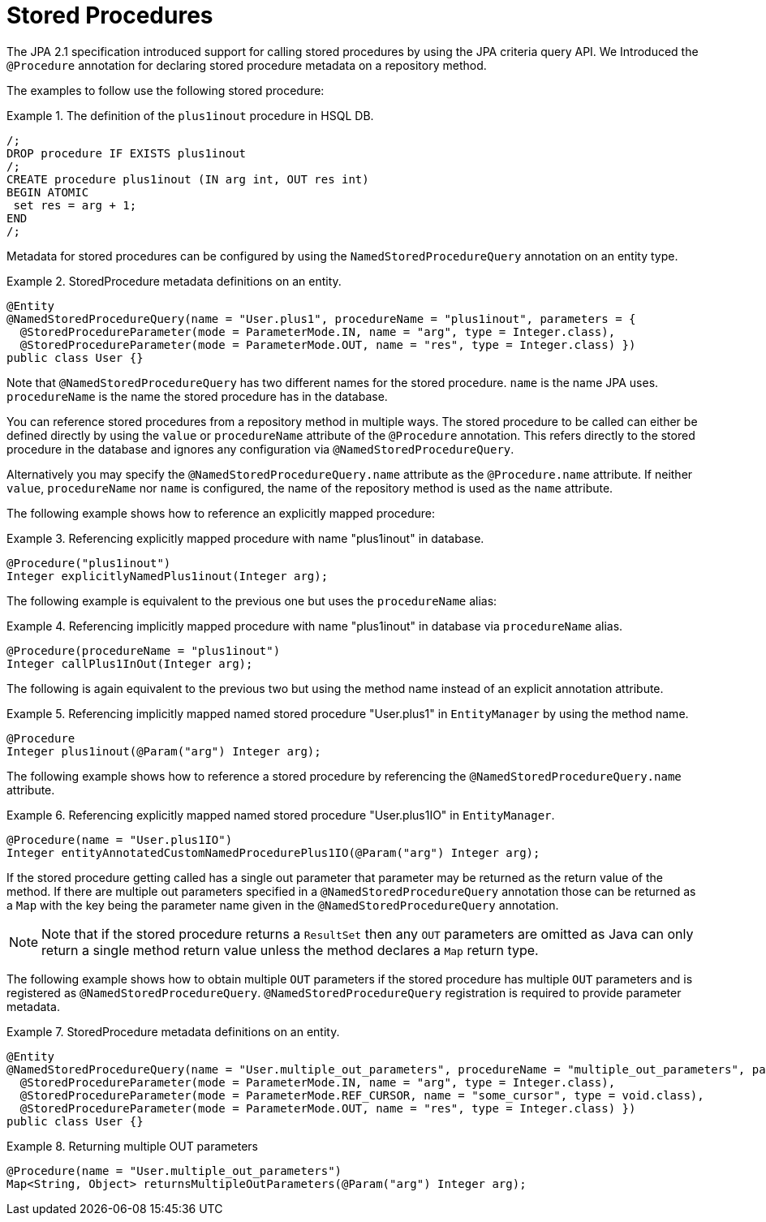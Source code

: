 [[jpa.stored-procedures]]
= Stored Procedures

The JPA 2.1 specification introduced support for calling stored procedures by using the JPA criteria query API.
We Introduced the `@Procedure` annotation for declaring stored procedure metadata on a repository method.

The examples to follow use the following stored procedure:

.The definition of the `plus1inout` procedure in HSQL DB.
====
[source, sql]
----
/;
DROP procedure IF EXISTS plus1inout
/;
CREATE procedure plus1inout (IN arg int, OUT res int)
BEGIN ATOMIC
 set res = arg + 1;
END
/;
----
====

Metadata for stored procedures can be configured by using the `NamedStoredProcedureQuery` annotation on an entity type.

[[jpa.stored-procedure-entity-metadata]]
.StoredProcedure metadata definitions on an entity.
====
[source, java]
----
@Entity
@NamedStoredProcedureQuery(name = "User.plus1", procedureName = "plus1inout", parameters = {
  @StoredProcedureParameter(mode = ParameterMode.IN, name = "arg", type = Integer.class),
  @StoredProcedureParameter(mode = ParameterMode.OUT, name = "res", type = Integer.class) })
public class User {}
----
====

Note that `@NamedStoredProcedureQuery` has two different names for the stored procedure.
`name` is the name JPA uses. `procedureName` is the name the stored procedure has in the database.

You can reference stored procedures from a repository method in multiple ways.
The stored procedure to be called can either be defined directly by using the `value` or `procedureName` attribute of the `@Procedure` annotation.
This refers directly to the stored procedure in the database and ignores any configuration via `@NamedStoredProcedureQuery`.

Alternatively you may specify the `@NamedStoredProcedureQuery.name` attribute as the `@Procedure.name` attribute.
If neither `value`, `procedureName` nor `name` is configured, the name of the repository method is used as the `name` attribute.

The following example shows how to reference an explicitly mapped procedure:

[[jpa.stored-procedure-reference]]
.Referencing explicitly mapped procedure with name "plus1inout" in database.
====
[source, java]
----
@Procedure("plus1inout")
Integer explicitlyNamedPlus1inout(Integer arg);
----
====

The following example is equivalent to the previous one but uses the `procedureName` alias:

.Referencing implicitly mapped procedure with name "plus1inout" in database via `procedureName` alias.
====
[source, java]
----
@Procedure(procedureName = "plus1inout")
Integer callPlus1InOut(Integer arg);
----
====

The following is again equivalent to the previous two but using the method name instead of an explicit annotation attribute.

.Referencing implicitly mapped named stored procedure "User.plus1" in `EntityManager` by using the method name.
====
[source, java]
----
@Procedure
Integer plus1inout(@Param("arg") Integer arg);
----
====

The following example shows how to reference a stored procedure by referencing the `@NamedStoredProcedureQuery.name` attribute.

.Referencing explicitly mapped named stored procedure "User.plus1IO" in `EntityManager`.
====
[source, java]
----
@Procedure(name = "User.plus1IO")
Integer entityAnnotatedCustomNamedProcedurePlus1IO(@Param("arg") Integer arg);
----
====

If the stored procedure getting called has a single out parameter that parameter may be returned as the return value of the method.
If there are multiple out parameters specified in a `@NamedStoredProcedureQuery` annotation those can be returned as a `Map` with the key being the parameter name given in the `@NamedStoredProcedureQuery` annotation.

NOTE: Note that if the stored procedure returns a `ResultSet` then any `OUT` parameters are omitted as Java can only return a single method return value unless the method declares a `Map` return type.

The following example shows how to obtain multiple `OUT` parameters if the stored procedure has multiple `OUT` parameters and is registered as `@NamedStoredProcedureQuery`. `@NamedStoredProcedureQuery` registration is required to provide parameter metadata.

.StoredProcedure metadata definitions on an entity.
====
[source,java]
----
@Entity
@NamedStoredProcedureQuery(name = "User.multiple_out_parameters", procedureName = "multiple_out_parameters", parameters = {
  @StoredProcedureParameter(mode = ParameterMode.IN, name = "arg", type = Integer.class),
  @StoredProcedureParameter(mode = ParameterMode.REF_CURSOR, name = "some_cursor", type = void.class),
  @StoredProcedureParameter(mode = ParameterMode.OUT, name = "res", type = Integer.class) })
public class User {}
----
====

.Returning multiple OUT parameters
====
[source,java]
----
@Procedure(name = "User.multiple_out_parameters")
Map<String, Object> returnsMultipleOutParameters(@Param("arg") Integer arg);
----
====
